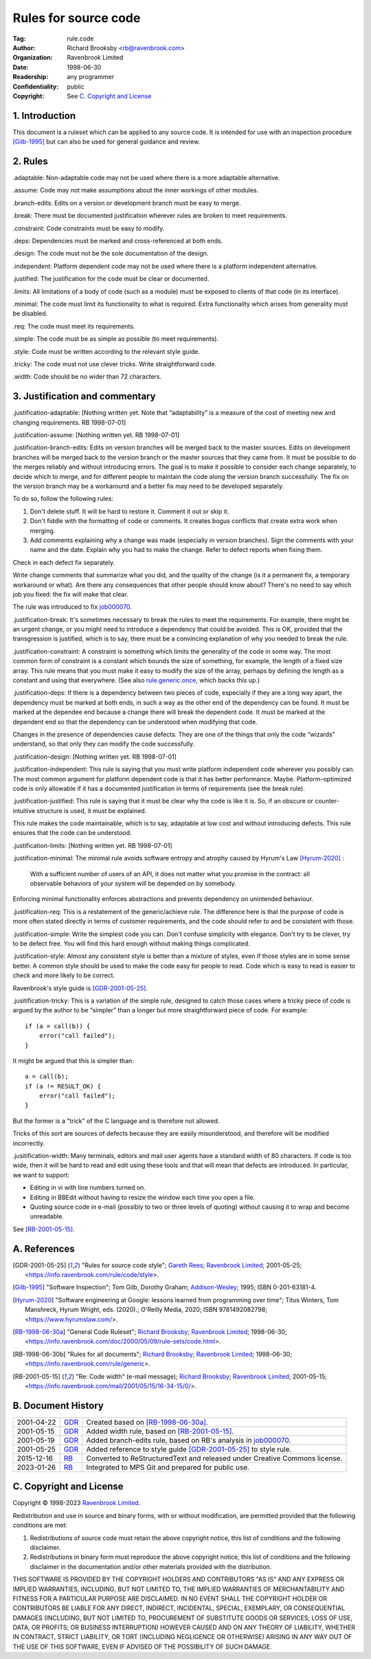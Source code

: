 =====================
Rules for source code
=====================

:Tag: rule.code
:Author: Richard Brooksby <rb@ravenbrook.com>
:Organization: Ravenbrook Limited
:Date: 1998-06-30
:Readership: any programmer
:Confidentiality: public
:Copyright: See `C. Copyright and License`_


1. Introduction
===============

This document is a ruleset which can be applied to any source code. It
is intended for use with an inspection procedure [Gilb-1995]_ but can
also be used for general guidance and review. 


2. Rules
========

_`.adaptable`: Non-adaptable code may not be used where there is a more
adaptable alternative.

_`.assume`: Code may not make assumptions about the inner workings of other
modules.

_`.branch-edits`: Edits on a version or development branch must be easy to
merge.

_`.break`: There must be documented justification wherever rules are broken
to meet requirements.

_`.constraint`: Code constraints must be easy to modify.

_`.deps`: Dependencies must be marked and cross-referenced at both ends.

_`.design`: The code must not be the sole documentation of the design.

_`.independent`: Platform dependent code may not be used where there is a
platform independent alternative.

_`.justified`: The justification for the code must be clear or documented.

_`.limits`: All limitations of a body of code (such as a module) must be
exposed to clients of that code (in its interface).

_`.minimal`: The code must limit its functionality to what is required. 
Extra functionality which arises from generality must be disabled.

_`.req`: The code must meet its requirements.

_`.simple`: The code must be as simple as possible (to meet requirements).

_`.style`: Code must be written according to the relevant style guide.

_`.tricky`: The code must not use clever tricks.  Write straightforward code.

_`.width`: Code should be no wider than 72 characters.


3. Justification and commentary
===============================

_`.justification-adaptable`: [Nothing written yet.  Note that
“adaptability” is a measure of the cost of meeting new and changing
requirements. RB 1998-07-01]

_`.justification-assume`: [Nothing written yet.  RB 1998-07-01]

_`.justification-branch-edits`:  Edits on version branches will be
merged back to the master sources. Edits on development branches will be
merged back to the version branch or the master sources that they came
from.  It must be possible to do the merges reliably and without
introducing errors.  The goal is to make it possible to consider each
change separately, to decide which to merge, and for different people to
maintain the code along the version branch successfully.  The fix on the
version branch may be a workaround and a better fix may need to be
developed separately. 

To do so, follow the following rules: 

1. Don't delete stuff.  It will be hard to restore it.  Comment it out
   or skip it. 

2. Don't fiddle with the formatting of code or comments.  It creates
   bogus conflicts that create extra work when merging. 

3. Add comments explaining why a change was made (especially in version
   branches).  Sign the comments with your name and the date. Explain why
   you had to make the change.  Refer to defect reports when fixing them. 

Check in each defect fix separately.

Write change comments that summarize what you did, and the quality of
the change (is it a permanent fix, a temporary workaround or what).  Are
there any consequences that other people should know about? There's no
need to say which job you fixed: the fix will make that clear. 

The rule was introduced to fix job000070_.

.. _job000070: https://info.ravenbrook.com/project/p4dti/issue/job000070

_`.justification-break`: It's sometimes necessary to break the rules to
meet the requirements. For example, there might be an urgent change, or
you might need to introduce a dependency that could be avoided.  This is
OK, provided that the transgression is justified, which is to say, there
must be a convincing explanation of why you needed to break the rule.

_`.justification-constraint`: A constraint is something which limits the
generality of the code in some way.  The most common form of constraint
is a constant which bounds the size of something, for example, the
length of a fixed size array. This rule means that you must make it easy
to modify the size of the array, perhaps by defining the length as a
constant and using that everywhere.  (See also rule.generic.once_,
which backs this up.)

.. _rule.generic.once: /rule/generic#.once

_`.justification-deps`: If there is a dependency between two pieces of
code, especially if they are a long way apart, the dependency must be
marked at both ends, in such a way as the other end of the dependency
can be found.  It must be marked at the dependee end because a change
there will break the dependent code.  It must be marked at the dependent
end so that the dependency can be understood when modifying that code.

Changes in the presence of dependencies cause defects.  They are one of
the things that only the code “wizards” understand, so that only they
can modify the code successfully.

_`.justification-design`: [Nothing written yet.  RB 1998-07-01]

_`.justification-independent`: This rule is saying that you must write
platform independent code wherever you possibly can.  The most common
argument for platform dependent code is that it has better performance. 
Maybe. Platform-optimized code is only allowable if it has a documented
justification in terms of requirements (see the break rule).

_`.justification-justified`: This rule is saying that it must be clear
why the code is like it is.  So, if an obscure or counter-intuitive
structure is used, it must be explained.

This rule makes the code maintainable, which is to say, adaptable at low
cost and without introducing defects.  This rule ensures that the code
can be understood.

_`.justification-limits`: [Nothing written yet.  RB 1998-07-01]

_`.justification-minimal`: The minimal rule avoids software entropy
and atrophy caused by Hyrum's Law [Hyrum-2020]_ :

  With a sufficient number of users of an API,
  it does not matter what you promise in the contract:
  all observable behaviors of your system
  will be depended on by somebody.

Enforcing minimal functionality enforces abstractions and prevents
dependency on unintended behaviour.

_`.justification-req`:  This is a restatement of the generic/achieve
rule. The difference here is that the purpose of code is more often
stated directly in terms of customer requirements, and the code should
refer to and be consistent with those.

_`.justification-simple`: Write the simplest code you can.  Don't
confuse simplicity with elegance.  Don't try to be clever, try to be
defect free.  You will find this hard enough without making things
complicated.

_`.justification-style`: Almost any consistent style is better than a
mixture of styles, even if those styles are in some sense better.  A
common style should be used to make the code easy for people to read.
Code which is easy to read is easier to check and more likely to be
correct.

Ravenbrook's style guide is [GDR-2001-05-25]_.

_`.jusitification-tricky`: This is a variation of the simple rule,
designed to catch those cases where a tricky piece of code is argued by
the author to be “simpler” than a longer but more straightforward piece
of code.  For example::

    if (a = call(b)) {
        error("call failed");
    }

It might be argued that this is simpler than::

    a = call(b);
    if (a != RESULT_OK) {
        error("call failed");
    }

But the former is a "trick" of the C language and is therefore not
allowed.

Tricks of this sort are sources of defects because they are easily
misunderstood, and therefore will be modified incorrectly.

_`.jusitification-width`:  Many terminals, editors and mail user agents
have a standard width of 80 characters.  If code is too wide, then it
will be hard to read and edit using these tools and that will mean that
defects are introduced. In particular, we want to support: 

- Editing in vi with line numbers turned on.

- Editing in BBEdit without having to resize the window each time you
  open a file.

- Quoting source code in e-mail (possibly to two or three levels of
  quoting) without causing it to wrap and become unreadable. 

See [RB-2001-05-15]_.


A. References
=============

.. [GDR-2001-05-25]
    "Rules for source code style";
    `Gareth Rees`_;
    `Ravenbrook Limited`_;
    2001-05-25;
    <https://info.ravenbrook.com/rule/code/style>.

.. [Gilb-1995]
    "Software Inspection";
    Tom Gilb, Dorothy Graham;
    Addison-Wesley_;
    1995;
    ISBN 0-201-63181-4.
  
.. [Hyrum-2020]
   "Software engineering at Google: lessons learned from programming over time";
   Titus Winters, Tom Manshreck, Hyrum Wright, eds. (2020).;
   O'Reilly Media, 2020;
   ISBN 9781492082798;
   <https://www.hyrumslaw.com/>.

.. [RB-1998-06-30a]
    "General Code Ruleset";
    `Richard Brooksby`_;
    `Ravenbrook Limited`_;
    1998-06-30;
    <https://info.ravenbrook.com/doc/2000/05/09/rule-sets/code.html>.
  
.. [RB-1998-06-30b]
    "Rules for all documents";
    `Richard Brooksby`_;
    `Ravenbrook Limited`_;
    1998-06-30;
    <https://info.ravenbrook.com/rule/generic>.

.. [RB-2001-05-15]
    "Re: Code width" (e-mail message);
    `Richard Brooksby`_;
    `Ravenbrook Limited`_;
    2001-05-15;
    <https://info.ravenbrook.com/mail/2001/05/15/16-34-15/0/>.

.. _`Addison-Wesley`: http://www.awl.com/
.. _`Richard Brooksby`: mailto:rb@ravenbrook.com
.. _`Gareth Rees`: mailto:gdr@ravenbrook.com
  

B. Document History
===================

==========  =====  ==================================================
2001-04-22  GDR_   Created based on [RB-1998-06-30a]_.
2001-05-15  GDR_   Added width rule, based on [RB-2001-05-15]_.
2001-05-19  GDR_   Added branch-edits rule, based on RB's analysis in
                   job000070_.
2001-05-25  GDR_   Added reference to style guide [GDR-2001-05-25]_
                   to style rule.
2015-12-16  RB_    Converted to ReStructuredText and released under
                   Creative Commons license.
2023-01-26  RB_    Integrated to MPS Git and prepared for public use.
==========  =====  ==================================================

.. _GDR: mailto:gdr@ravenbrook.com
.. _RB: mailto:rb@ravenbrook.com


C. Copyright and License
========================

Copyright © 1998-2023 `Ravenbrook Limited <https://www.ravenbrook.com/>`_.

Redistribution and use in source and binary forms, with or without
modification, are permitted provided that the following conditions are
met:

1. Redistributions of source code must retain the above copyright
   notice, this list of conditions and the following disclaimer.

2. Redistributions in binary form must reproduce the above copyright
   notice, this list of conditions and the following disclaimer in the
   documentation and/or other materials provided with the distribution.

THIS SOFTWARE IS PROVIDED BY THE COPYRIGHT HOLDERS AND CONTRIBUTORS
"AS IS" AND ANY EXPRESS OR IMPLIED WARRANTIES, INCLUDING, BUT NOT
LIMITED TO, THE IMPLIED WARRANTIES OF MERCHANTABILITY AND FITNESS FOR
A PARTICULAR PURPOSE ARE DISCLAIMED. IN NO EVENT SHALL THE COPYRIGHT
HOLDER OR CONTRIBUTORS BE LIABLE FOR ANY DIRECT, INDIRECT, INCIDENTAL,
SPECIAL, EXEMPLARY, OR CONSEQUENTIAL DAMAGES (INCLUDING, BUT NOT
LIMITED TO, PROCUREMENT OF SUBSTITUTE GOODS OR SERVICES; LOSS OF USE,
DATA, OR PROFITS; OR BUSINESS INTERRUPTION) HOWEVER CAUSED AND ON ANY
THEORY OF LIABILITY, WHETHER IN CONTRACT, STRICT LIABILITY, OR TORT
(INCLUDING NEGLIGENCE OR OTHERWISE) ARISING IN ANY WAY OUT OF THE USE
OF THIS SOFTWARE, EVEN IF ADVISED OF THE POSSIBILITY OF SUCH DAMAGE.

.. end
